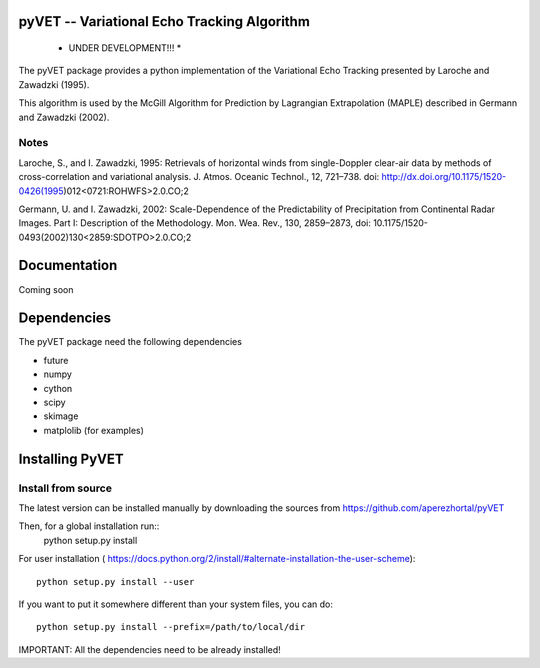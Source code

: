 pyVET -- Variational Echo Tracking Algorithm
============================================

 * UNDER DEVELOPMENT!!! *

The pyVET package provides a python implementation of the Variational Echo Tracking
presented by Laroche and Zawadzki (1995).

This algorithm is used by the McGill Algorithm for Prediction by Lagrangian Extrapolation (MAPLE)
described in Germann and Zawadzki (2002).


Notes
-----
Laroche, S., and I. Zawadzki, 1995: 
Retrievals of horizontal winds from single-Doppler clear-air data by methods of 
cross-correlation and variational analysis. J. Atmos. Oceanic Technol., 12, 721–738.
doi: http://dx.doi.org/10.1175/1520-0426(1995)012<0721:ROHWFS>2.0.CO;2

Germann, U. and I. Zawadzki, 2002: 
Scale-Dependence of the Predictability of Precipitation from Continental Radar Images.
Part I: Description of the Methodology. Mon. Wea. Rev., 130, 2859–2873,
doi: 10.1175/1520-0493(2002)130<2859:SDOTPO>2.0.CO;2


Documentation
=============

Coming soon

Dependencies
============

The pyVET package need the following dependencies

* future
* numpy
* cython
* scipy
* skimage
* matplolib (for examples)


Installing PyVET
================

Install from source
-------------------

The latest version can be installed manually by downloading the sources from
https://github.com/aperezhortal/pyVET

Then, for a global installation run::    
    python setup.py install
For user installation (
https://docs.python.org/2/install/#alternate-installation-the-user-scheme)::
    python setup.py install --user

If you want to put it somewhere different than your system files, you can do::
    
    python setup.py install --prefix=/path/to/local/dir

IMPORTANT: All the dependencies need to be already installed! 







